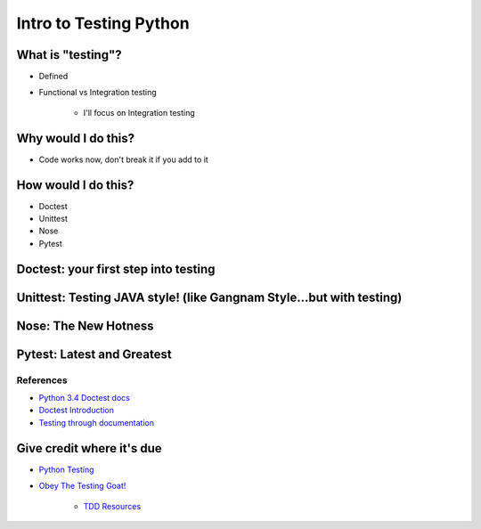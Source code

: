 Intro to Testing Python
========================

What is "testing"?
-------------------
-  Defined
-  Functional vs Integration testing

    +  I'll focus on Integration testing
   
Why would I do this?
--------------------
-  Code works now, don't break it if you add to it
   
How would I do this?
--------------------
-  Doctest
-  Unittest
-  Nose
-  Pytest

Doctest: your first step into testing
-------------------------------------

Unittest: Testing JAVA style! (like Gangnam Style...but with testing)
---------------------------------------------------------------------

Nose: The New Hotness
----------------------

Pytest: Latest and Greatest
----------------------------

References
***********
-  `Python 3.4 Doctest docs <https://docs.python.org/3.4/library/doctest.html>`_
-  `Doctest Introduction <http://pythontesting.net/framework/doctest/doctest-introduction/>`_
-  `Testing through documentation <https://pymotw.com/2/doctest/>`_

Give credit where it's due
---------------------------
-  `Python Testing <http://pythontesting.net/>`_
-  `Obey The Testing Goat! <http://www.obeythetestinggoat.com/>`_

    +  `TDD Resources <http://www.obeythetestinggoat.com/pages/tdd-resources.html>`_
